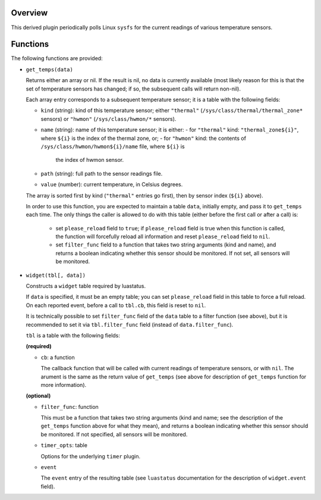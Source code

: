 .. :X-man-page-only: luastatus-plugin-temperature-linux
.. :X-man-page-only: ##################################
.. :X-man-page-only:
.. :X-man-page-only: ######################################################
.. :X-man-page-only: Linux-specific temperature sensor plugin for luastatus
.. :X-man-page-only: ######################################################
.. :X-man-page-only:
.. :X-man-page-only: :Copyright: LGPLv3
.. :X-man-page-only: :Manual section: 7

Overview
========
This derived plugin periodically polls Linux ``sysfs`` for the current
readings of various temperature sensors.

Functions
=========
The following functions are provided:

* ``get_temps(data)``

  Returns either an array or nil.
  If the result is nil, no data is currently available (most likely reason for this is
  that the set of temperature sensors has changed; if so, the subsequent calls will
  return non-nil).

  Each array entry corresponds to a subsequent temperature sensor; it is a table with the following fields:

  * ``kind`` (string): kind of this temperature sensor; either ``"thermal"`` (``/sys/class/thermal/thermal_zone*``
    sensors) or ``"hwmon"`` (``/sys/class/hwmon/*`` sensors).
  * ``name`` (string): name of this temperature sensor; it is either:
    - for ``"thermal"`` kind: ``"thermal_zone${i}"``, where ``${i}`` is the index of the thermal zone, or;
    - for ``"hwmon"`` kind: the contents of ``/sys/class/hwmon/hwmon${i}/name`` file, where ``${i}`` is
      the index of hwmon sensor.
  * ``path`` (string): full path to the sensor readings file.
  * ``value`` (number): current temperature, in Celsius degrees.

  The array is sorted first by kind (``"thermal"`` entries go first), then by sensor index (``${i}`` above).

  In order to use this function, you are expected to maintain a table ``data``, initially empty,
  and pass it to ``get_temps`` each time.
  The only things the caller is allowed to do with this table (either before the first call or after a call) is:
    - set ``please_reload`` field to ``true``; if ``please_reload`` field is true when
      this function is called, the function will forcefully reload all information and reset
      ``please_reload`` field to ``nil``.
    - set ``filter_func`` field to a function that takes two string arguments (kind and name), and returns
      a boolean indicating whether this sensor should be monitored. If not set, all sensors will be monitored.

* ``widget(tbl[, data])``

  Constructs a ``widget`` table required by luastatus.

  If ``data`` is specified, it must be an empty table; you can set ``please_reload`` field
  in this table to force a full reload. On each reported event, before a call to ``tbl.cb``,
  this field is reset to ``nil``.

  It is technically possible to set ``filter_func`` field of the ``data`` table to a filter function (see above),
  but it is recommended to set it via ``tbl.filter_func`` field (instead of ``data.filter_func``).

  ``tbl`` is a table with the following fields:

  **(required)**

  - ``cb``: a function

    The callback function that will be called with current readings of temperature sensors, or with ``nil``.
    The arument is the same as the return value of ``get_temps`` (see above for description
    of ``get_temps`` function for more information).

  **(optional)**

  - ``filter_func``: function

    This must be a function that takes two string arguments (kind and name; see the description of the
    ``get_temps`` function above for what they mean), and returns a boolean indicating whether this sensor
    should be monitored. If not specified, all sensors will be monitored.

  - ``timer_opts``: table

    Options for the underlying ``timer`` plugin.

  - ``event``

    The ``event`` entry of the resulting table (see ``luastatus`` documentation for the
    description of ``widget.event`` field).
